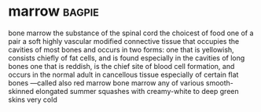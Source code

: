 * marrow :bagpie:
bone marrow
the substance of the spinal cord
the choicest of food
one of a pair
a soft highly vascular modified connective tissue that occupies the cavities of most bones and occurs in two forms:
one that is yellowish, consists chiefly of fat cells, and is found especially in the cavities of long bones
one that is reddish, is the chief site of blood cell formation, and occurs in the normal adult in cancellous tissue especially of certain flat bones —called also red marrow
bone marrow
any of various smooth-skinned elongated summer squashes with creamy-white to deep green skins
very cold
